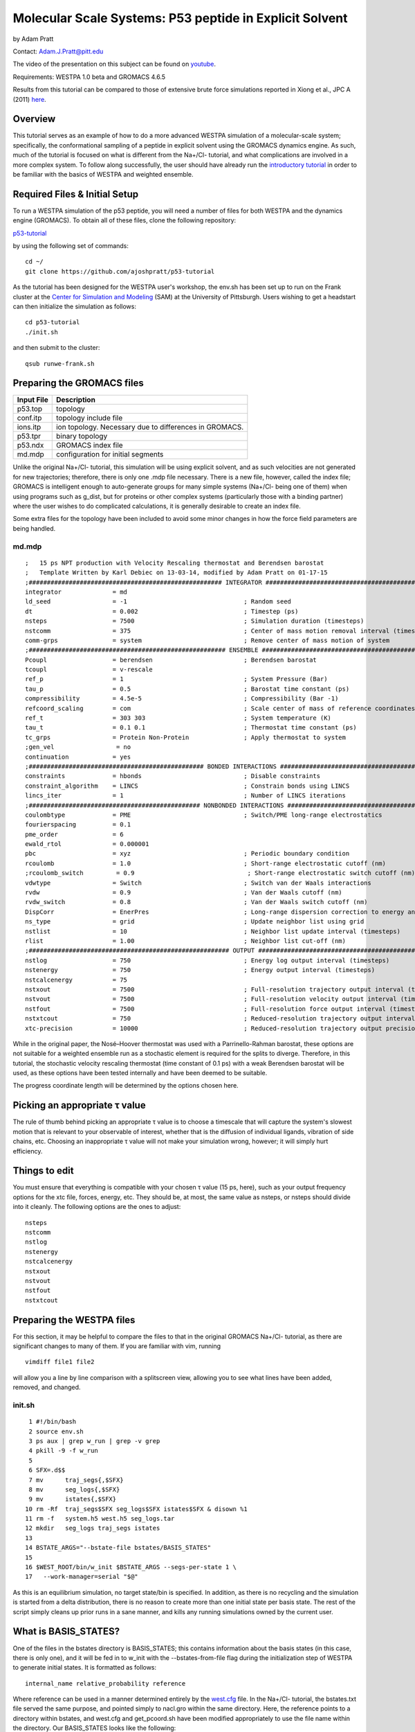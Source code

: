 .. _p53_tutorial:

Molecular Scale Systems: P53 peptide in Explicit Solvent
===========================================================================

by Adam Pratt

Contact:
`Adam.J.Pratt@pitt.edu <mailto:Adam.J.Pratt@pitt.edu?Subject=MolecularScaleTutorial>`__

The video of the presentation on this subject can be found on
`youtube <https://www.youtube.com/watch?v=l1SmGx77hKo>`__.

Requirements: WESTPA 1.0 beta and GROMACS 4.6.5

Results from this tutorial can be compared to those of extensive brute
force simulations reported in Xiong et al., JPC A (2011)
`here <http://pubs.acs.org/doi/abs/10.1021/jp112235d>`__.

Overview
--------

This tutorial serves as an example of how to do a more advanced WESTPA
simulation of a molecular-scale system; specifically, the conformational
sampling of a peptide in explicit solvent using the GROMACS dynamics
engine. As such, much of the tutorial is focused on what is different
from the Na+/Cl- tutorial, and what complications are involved in a more
complex system. To follow along successfully, the user should have
already run the `introductory
tutorial <https://chong.chem.pitt.edu/wewiki/Introductory_Tutorial:_GROMACS>`__
in order to be familiar with the basics of WESTPA and weighted ensemble.

Required Files & Initial Setup
------------------------------

To run a WESTPA simulation of the p53 peptide, you will need a number of
files for both WESTPA and the dynamics engine (GROMACS). To obtain all
of these files, clone the following repository:

`p53-tutorial <https://github.com/ajoshpratt/p53-tutorial>`__

by using the following set of commands:

::

    cd ~/
    git clone https://github.com/ajoshpratt/p53-tutorial

As the tutorial has been designed for the WESTPA user's workshop, the
env.sh has been set up to run on the Frank cluster at the `Center for
Simulation and Modeling <http://www.sam.pitt.edu/>`__ (SAM) at the
University of Pittsburgh. Users wishing to get a headstart can then
initialize the simulation as follows:

::

    cd p53-tutorial
    ./init.sh

and then submit to the cluster:

::

    qsub runwe-frank.sh

Preparing the GROMACS files
---------------------------

======================= =======================================================
Input File              Description                                           
======================= =======================================================
p53.top                 topology                                              
conf.itp                topology include file                                 
ions.itp                ion topology. Necessary due to differences in GROMACS.
p53.tpr                 binary topology                                       
p53.ndx                 GROMACS index file                                    
md.mdp                  configuration for initial segments                    
======================= =======================================================

Unlike the original Na+/Cl- tutorial, this simulation will be using
explicit solvent, and as such velocities are not generated for new
trajectories; therefore, there is only one .mdp file necessary. There is
a new file, however, called the index file; GROMACS is intelligent
enough to auto-generate groups for many simple systems (Na+/Cl- being
one of them) when using programs such as g\_dist, but for proteins or
other complex systems (particularly those with a binding partner) where
the user wishes to do complicated calculations, it is generally
desirable to create an index file.

Some extra files for the topology have been included to avoid some minor
changes in how the force field parameters are being handled.

md.mdp
~~~~~~
::

    ;   15 ps NPT production with Velocity Rescaling thermostat and Berendsen barostat
    ;   Template Written by Karl Debiec on 13-03-14, modified by Adam Pratt on 01-17-15
    ;##################################################### INTEGRATOR ######################################################
    integrator              = md                                
    ld_seed                 = -1                                ; Random seed
    dt                      = 0.002                             ; Timestep (ps)
    nsteps                  = 7500                              ; Simulation duration (timesteps)
    nstcomm                 = 375                               ; Center of mass motion removal interval (timesteps)
    comm-grps               = system                            ; Remove center of mass motion of system
    ;###################################################### ENSEMBLE #######################################################
    Pcoupl                  = berendsen                         ; Berendsen barostat
    tcoupl                  = v-rescale
    ref_p                   = 1                                 ; System Pressure (Bar)
    tau_p                   = 0.5                               ; Barostat time constant (ps)
    compressibility         = 4.5e-5                            ; Compressibility (Bar -1)
    refcoord_scaling        = com                               ; Scale center of mass of reference coordinates with box
    ref_t                   = 303 303                           ; System temperature (K)
    tau_t                   = 0.1 0.1                           ; Thermostat time constant (ps)
    tc_grps                 = Protein Non-Protein               ; Apply thermostat to system
    ;gen_vel                 = no
    continuation            = yes
    ;################################################ BONDED INTERACTIONS ##################################################
    constraints             = hbonds                            ; Disable constraints
    constraint_algorithm    = LINCS                             ; Constrain bonds using LINCS
    lincs_iter              = 1                                 ; Number of LINCS iterations
    ;############################################### NONBONDED INTERACTIONS ################################################
    coulombtype             = PME                               ; Switch/PME long-range electrostatics
    fourierspacing          = 0.1
    pme_order               = 6
    ewald_rtol              = 0.000001
    pbc                     = xyz                               ; Periodic boundary condition
    rcoulomb                = 1.0                               ; Short-range electrostatic cutoff (nm)
    ;rcoulomb_switch         = 0.9                               ; Short-range electrostatic switch cutoff (nm)
    vdwtype                 = Switch                            ; Switch van der Waals interactions
    rvdw                    = 0.9                               ; Van der Waals cutoff (nm)
    rvdw_switch             = 0.8                               ; Van der Waals switch cutoff (nm)
    DispCorr                = EnerPres                          ; Long-range dispersion correction to energy and pressure
    ns_type                 = grid                              ; Update neighbor list using grid
    nstlist                 = 10                                ; Neighbor list update interval (timesteps)
    rlist                   = 1.00                              ; Neighbor list cut-off (nm)
    ;####################################################### OUTPUT ########################################################
    nstlog                  = 750                               ; Energy log output interval (timesteps)
    nstenergy               = 750                               ; Energy output interval (timesteps)
    nstcalcenergy           = 75
    nstxout                 = 7500                              ; Full-resolution trajectory output interval (timesteps)
    nstvout                 = 7500                              ; Full-resolution velocity output interval (timesteps)
    nstfout                 = 7500                              ; Full-resolution force output interval (timesteps)
    nstxtcout               = 750                               ; Reduced-resolution trajectory output interval (timesteps)
    xtc-precision           = 10000                             ; Reduced-resolution trajectory output precision

While in the original paper, the Nosé–Hoover thermostat was used with a
Parrinello-Rahman barostat, these options are not suitable for a
weighted ensemble run as a stochastic element is required for the splits
to diverge. Therefore, in this tutorial, the stochastic velocity
rescaling thermostat (time constant of 0.1 ps) with a weak Berendsen
barostat will be used, as these options have been tested internally and
have been deemed to be suitable.

The progress coordinate length will be determined by the options chosen
here.

Picking an appropriate τ value
------------------------------

The rule of thumb behind picking an appropriate τ value is to choose a
timescale that will capture the system's slowest motion that is relevant
to your observable of interest, whether that is the diffusion of
individual ligands, vibration of side chains, etc. Choosing an
inappropriate τ value will not make your simulation wrong, however; it
will simply hurt efficiency.

Things to edit
--------------

You must ensure that everything is compatible with your chosen τ value
(15 ps, here), such as your output frequency options for the xtc file,
forces, energy, etc. They should be, at most, the same value as nsteps,
or nsteps should divide into it cleanly. The following options are the
ones to adjust:

::

    nsteps
    nstcomm
    nstlog
    nstenergy
    nstcalcenergy
    nstxout
    nstvout
    nstfout
    nstxtcout

Preparing the WESTPA files
--------------------------

For this section, it may be helpful to compare the files to that in the
original GROMACS Na+/Cl- tutorial, as there are significant changes to
many of them. If you are familiar with vim, running

::

    vimdiff file1 file2

will allow you a line by line comparison with a splitscreen view,
allowing you to see what lines have been added, removed, and changed.

init.sh
~~~~~~~
::

      1 #!/bin/bash
      2 source env.sh
      3 ps aux | grep w_run | grep -v grep
      4 pkill -9 -f w_run
      5
      6 SFX=.d$$
      7 mv      traj_segs{,$SFX}
      8 mv      seg_logs{,$SFX}
      9 mv      istates{,$SFX}
     10 rm -Rf  traj_segs$SFX seg_logs$SFX istates$SFX & disown %1
     11 rm -f   system.h5 west.h5 seg_logs.tar
     12 mkdir   seg_logs traj_segs istates
     13
     14 BSTATE_ARGS="--bstate-file bstates/BASIS_STATES"
     15
     16 $WEST_ROOT/bin/w_init $BSTATE_ARGS --segs-per-state 1 \
     17   --work-manager=serial "$@"

As this is an equilibrium simulation, no target state/bin is specified.
In addition, as there is no recycling and the simulation is started from
a delta distribution, there is no reason to create more than one initial
state per basis state. The rest of the script simply cleans up prior
runs in a sane manner, and kills any running simulations owned by the
current user.

What is BASIS\_STATES?
----------------------

One of the files in the bstates directory is BASIS\_STATES; this
contains information about the basis states (in this case, there is only
one), and it will be fed in to w\_init with the --bstates-from-file flag
during the initialization step of WESTPA to generate initial states. It
is formatted as follows:

::

    internal_name relative_probability reference

Where reference can be used in a manner determined entirely by the
`west.cfg <https://chong.chem.pitt.edu/wewiki/Molecular-scale_systems#west.cfg>`__
file. In the Na+/Cl- tutorial, the bstates.txt file served the same
purpose, and pointed simply to nacl.gro within the same directory. Here,
the reference points to a directory within bstates, and west.cfg and
get\_pcoord.sh have been modified appropriately to use the file name
within the directory. Our BASIS\_STATES looks like the following:

::

    p53_bound_conf 1 p53

Indicating that within bstates, there is a reference called p53 that
will be internally referred to as p53\_bound\_conf, and it will be
pulled with a probability of 1. A basis states file is useful for when
there are multiple conformations you may wish to start from, or there is
a known probability distribution inside of a particular state. You need
only assign an appropriate probability to each reference, one on each
line. If the probabilities do not sum to 1, WESTPA will renormalize
them. For another example, see `the
following <https://gist.github.com/ajoshpratt/4ff084fa6d754013d4a3>`__
(obviously not an appropriate file for this tutorial).

runseg.sh
~~~~~~~~~

There are significant changes to this file; not only are we returning
auxiliary progress coordinates and dealing with imaging issues, we are
also working with a more expensive system that may be more stressful on
the communications infrastructure of your supercomputing cluster. While
these changes aren't strictly necessary to get the system up and
running, the changes are noted, nonetheless.

We'll run through the file in chunks.

Changes to use the local scratch
--------------------------------

::

    #!/bin/bash

    if [ -n "$SEG_DEBUG" ] ; then
        set -x
        env | sort
    fi

    cd $WEST_SIM_ROOT

    # Set up the run
    mkdir -pv $WEST_CURRENT_SEG_DATA_REF
    cd $WEST_CURRENT_SEG_DATA_REF

    if [[ "$USE_LOCAL_SCRATCH" == "1" ]] ; then
        # make scratch directory
        WORKDIR=$SCRATCHROOT/$WEST_CURRENT_SEG_DATA_REF
        $SWROOT/bin/mkdir -pv $WORKDIR || exit 1
        cd $WORKDIR || exit 1
        STAGEIN="$SWROOT/bin/cp -avL"
    else
        STAGEIN="$SWROOT/bin/ln -sv"
    fi


    function cleanup() {
        # Clean up.  Copy back what we want, and remove the rest.
        # Also, remove our copied in parent references.  We don't need to keep that.
        $SWROOT/bin/rm -f none.xtc whole.xtc $REF parent.*
        if [[ "$USE_LOCAL_SCRATCH" == "1" ]] ; then
            $SWROOT/bin/cp *.{cpt,xtc,trr,edr,tpr,gro,log,xvg} $WEST_CURRENT_SEG_DATA_REF || exit 1
            cd $WEST_CURRENT_SEG_DATA_REF
            $SWROOT/bin/rm -Rf $WORKDIR
        else
            # Here, we're not using local scratch.  Remove some specific things, in that case.
            $SWROOT/bin/rm -f *.itp *.mdp *.ndx *.top
        fi
    }

    # Regardless of the reason we exit, run the function cleanup.
    trap cleanup EXIT

::

    1. Enter the simulation directory.
    2. Create the directory that will hold the trajectory segment data.
    3. Change into that directory.

In env.sh, we have defined whether or not to use the local scratch space
on the individual compute node, and have created a variable which holds
the appropriate location, if such a thing exists on this supercomputer.

::

    If this is set to True, 
    4. Create the trajectory segment directory on the scratch space on the local node.
    5. Change into that directory.

We then define a variable called $STAGEIN (set to cp if we're using
local scratch space on the node, or ln if we're not), which will be used
to stage what files we need in to our working directory. If using the
local scratch space, copying in the parent trajectory data and topology
information generally results in significantly less network
communication than writing dynamics information, as it is calculated,
over the network to the shared file system.

In addition, the cleanup code is modified; if the simulation is not run
on the node, we remove the files we don't want, whereas if we are
working on the node, we only copy back what we want to the
$WEST\_SIM\_ROOT location, and delete everything once we're finished.
From this point on, runseg.sh works the same, regardless of whether we
are using the local scratch or not.

Trajectory Initialization & mdrun
---------------------------------

::

    case $WEST_CURRENT_SEG_INITPOINT_TYPE in
        SEG_INITPOINT_CONTINUES)
            # A continuation from a prior segment
            # $WEST_PARENT_DATA_REF contains the reference to the
            # We'll use the checkpoint files, rather than energy files,
            # in this case.
            #   parent segment
            $STAGEIN $WEST_PARENT_DATA_REF/seg.gro ./parent.gro
            $STAGEIN $WEST_PARENT_DATA_REF/seg.cpt ./parent.cpt
            $STAGEIN $WEST_PARENT_DATA_REF/imaged_ref.gro ./parent_imaged.gro
            $STAGEIN $GMX_CFG/* . || exit 1
            $GROMPP -f $MDP -c parent.gro -t parent.cpt -p $TOP \
              -o seg.tpr -po md_out.mdp
        ;;

        SEG_INITPOINT_NEWTRAJ)
            # Initiation of a new trajectory
            # In truth, there's very little difference between a new trajectory
            # and an old one, except we handle our istates a little differently
            # than a previous segment, and use the .edr file.  
            # For an explicit solvent simulation,
            # all trajectories are considered continuations.
            # We are also copying in the basis state as the imaged ref.
            # $WEST_PARENT_DATA_REF contains the reference to the
            #   appropriate basis or initial state
            $STAGEIN $WEST_PARENT_DATA_REF.edr ./parent.edr
            $STAGEIN $WEST_PARENT_DATA_REF.gro ./parent.gro
            $STAGEIN $WEST_PARENT_DATA_REF.trr ./parent.trr
            $STAGEIN $WEST_PARENT_DATA_REF.gro ./parent_imaged.gro
            $STAGEIN $GMX_CFG/* .
            $GROMPP -f $MDP -c parent.gro -e parent.edr -p $TOP \
              -t parent.trr -o seg.tpr -po md_out.mdp
        ;;

        *)
            # This should never fire.
            echo "unknown init point type $WEST_CURRENT_SEG_INITPOINT_TYPE"
            exit 2
        ;;
    esac

    # Propagate segment
    # It's easiest to set our OpenMP thread count manually here.
    export OMP_NUM_THREADS=1
    $MDRUN -s   seg.tpr -o seg.trr -c  seg.gro -e seg.edr \
           -cpo seg.cpt -g seg.log -x  seg.xtc -nt 1

Like the implicit solvent simulations, new trajectories and
continuations must be handled differently; this is despite the fact that
there is little difference between the two, from a technical perspective
(a new trajectory can simply be thought of as a continuation after the
equilibration step in a new ensemble). There are a few significant
differences here, however:

1. No new velocities are generated for a new trajectory. Velocities
already exist due to the previous solvent equilibration step and have
been stored.

2. New trajectories use the energy file from the basis state, whereas
continuations use the checkpoint file. The checkpoint file is the
preferred method of continuing simulations in newer versions of GROMACS,
and saves full resolution state information from both the thermostat and
the barostat, in addition to coordinates, velocities, etc.

3. A file named 'parent\_imaged.gro' is called later on in runseg.sh,
and so regardless of what type of trajectory this is, it must exist;
continuations merely $STAGEIN that file, whereas new trajectories don't
have parents and must decide on how to handle that scenario. As the
basis state they are being pulled from is, in this case, guaranteed to
be within the box (more on this below), it is okay to use it as the
reference state.

Once that's finished, mdrun is called (after setting a variable to force
it run with 1 thread; this is easier on Frank than fiddling with the
thread options on mdrun).

Imaging & Progress Coordinate Return
------------------------------------

::

    # Calculate progress coordinate
    # First, we must ensure the protein is correctly imaged.  Essentially, this requires
    # referencing a continous trajectory; by passing down an imaged trajectory frame
    # from parent to child, we ensure imaging is always correct.
    # This is only a problem for g_rms.
    # See https://chong.chem.pitt.edu/wewiki/Molecular-scale_systems for more info.
    if [ ${G_DIST} ]; then
        # For GROMACS 4, use trjconv, g_rms, and g_dist.
        # Currently, GROMACS 5 isn't supported.

        # Image the system correctly.
        COMMAND="0 \n"
        echo -e $COMMAND \
          | $TRJCONV    -f seg.xtc     -s parent_imaged.gro  -n $NDX -o none.xtc        -pbc none || exit 1
        echo -e $COMMAND \
          | $TRJCONV    -f none.xtc    -s parent_imaged.gro  -n $NDX -o whole.xtc       -pbc whole || exit 1
        echo -e $COMMAND \
          | $TRJCONV    -f whole.xtc   -s parent_imaged.gro  -n $NDX -o nojump.xtc      -pbc nojump || exit 1
        echo -e $COMMAND \
          | $TRJCONV    -f nojump.xtc  -s seg.tpr            -n $NDX -o imaged_ref.gro  -b -1 || exit 1

        # Update the command, then calculate the first dimension of the progress coordinate: end to end distance.
        COMMAND="18 \n 19 \n"
        echo -e $COMMAND \
          | $G_DIST -f seg.xtc -s seg.tpr -o dist.xvg -xvg none -n $NDX || exit 1
        cat dist.xvg | awk '{print $2*10;}' > $WEST_END_TO_END_DIST_RETURN

        # Update the command again, then run g_rms to calculate to second the dimension: the heavy atom rmsd of the protein aligned on itself.
        COMMAND="2 \n 2 \n"
        echo -e $COMMAND \
          | $G_RMS -s $REF -f nojump.xtc -n $NDX -xvg none || exit 1
        cat rmsd.xvg | awk '{print $2*10;}' > $WEST_PCOORD_RETURN

    fi

    # Output coordinates.  While we can return coordinates, this is expensive (data size) for a system of this size
    # and so by default, it is off for this system.  However, by modifying the variable COMMAND, the group
    # which has its coordinates returned can be modified and reduce the cost, so it is sensible to leave it in.

    if [ ${WEST_COORD_RETURN} ]; then
        COMMAND="0 \n"
        if [ ${TRJCONV} ]; then
            # For GROMACS 4, use trjconv
            echo -e $COMMAND | $TRJCONV -f seg.trr -s seg.tpr -o seg.pdb
        fi
        cat seg.pdb | grep 'ATOM' \
          | awk '{print $6, $7, $8}' > $WEST_COORD_RETURN
    fi

    # Output log
    if [ ${WEST_LOG_RETURN} ]; then
        cat seg.log \
          | awk '/Started mdrun/ {p=1}; p; /A V E R A G E S/ {p=0}' \
          > $WEST_LOG_RETURN
    fi

There are 4 distinct things that happen within this block of code:

::

    1. Image the system.
    2. Save the final, correctly imaged frame.
    3. Calculate the end to end center of mass distance of the caps, and return it (in Angstroms) as an auxiliary coordinate.
    4. Calculate the heavy atom RMSD of the P53 peptide after aligning on itself (heavy atom), and return it (in Angstroms) as the progress coordinate 
       (which is loaded by a custom data loader; see the section on system.py).

Coordinates and log file parsing have been disabled for this system, but
the functionality exists and should work, in general, for a large system
(with adjustment of atom groups, nfields, etc).

While exact imaging requirements tend to vary between systems, the above
is a good baseline and should work for many systems. The most important
aspect of this imaging procedure is that, when imaging, trjconv is
referencing the final correctly imaged frame of the parent trajectory
(which is a correctly imaged version of frame 0 of the current
trajectory) so it knows where the protein/waters/solutes *should* be at
time 0, and whether the protein should be placed back within the box.

Without this correctly imaged parent reference structure, GROMACS images
everything relative to frame 0 of the input trajectory file. If the
imaging commands are correct, and the protein left the box during the
previous segment, the parent pcoord will be correct; however, this
iteration will start and stay outside of the box, and then RMSD
calculations will be artificially high, resulting in large, frustrating
discontinuities both in the free energy profile and in any visualized
trajectory. Passing in the final, correctly imaged frame as a reference
ensures that if the protein did leave the box, GROMACS will put the
protein back in the box at the start of the current segment and no
visualization artifacts will result.

g\_dist handles periodic boundary conditions correctly, regardless of
imaging; it does not matter whether nojump.xtc or seg.xtc is passed in.

The imaging steps are as follows:

::

    1. Remove periodic boundary conditions.  This effectively removes the box, allowing molecules to diffuse out of the box.
    2. Make whole any molecules that are split across a boundary.  Instead of existing across barriers, they will now 'jump'.
    3. Remove jumps, referencing the parent image.  With the parent image in hand, GROMACS knows to simply allow a protein
      or solvent molecule to diffuse across a boundary, rather than having it jump to the other side of the box.

Once that is all complete, the appropriate metric is calculated (using
g\_dist and g\_rms), converted into Angstroms, piped into its respective
variable, $WEST\_VAR\_RETURN (which points to a temp file on the server
node, generated by WESTPA), and is loaded by whatever loader is
specified in west.cfg.

west.cfg
~~~~~~~~

::

    # The master WEST configuration file for a simulation.
    # vi: set filetype=yaml :
    ---
    west: 
      system:
        driver:      system.System
        module_path: $WEST_SIM_ROOT
      propagation:
        max_total_iterations: 100
        max_run_wallclock:    6:00:00
        propagator:           executable
        gen_istates:          false
      data:
        west_data_file: west.h5
        datasets:
          - name:        pcoord
            scaleoffset: 4
          - name:        coord
            dtype:       float32
            scaleoffset: 3
          - name:        log
            dtype:       float32
            scaleoffset: 4
        data_refs:
          segment:       $WEST_SIM_ROOT/traj_segs/{segment.n_iter:06d}/{segment.seg_id:06d}
          basis_state:   $WEST_SIM_ROOT/bstates/{basis_state.auxref}/eq3
          initial_state: $WEST_SIM_ROOT/istates/{initial_state.iter_created}/{initial_state.state_id}.gro
      plugins:
      executable:
        environ:
          PROPAGATION_DEBUG: 1
        datasets:
          - name:    pcoord
            enabled: true
            loader:  system.pcoord_loader_color_tracker
          - name:    coord
            loader:  system.coord_loader
            enabled: false
          - name:    log
            loader:  system.log_loader
            enabled: false
          - name:    end_to_end_dist
            enabled: true
        propagator:
          executable: $WEST_SIM_ROOT/westpa_scripts/runseg.sh
          stdout:     $WEST_SIM_ROOT/seg_logs/{segment.n_iter:06d}-{segment.seg_id:06d}.log
          stderr:     stdout
          stdin:      null
          cwd:        null
          environ:
            SEG_DEBUG: 1
        get_pcoord:
          executable: $WEST_SIM_ROOT/westpa_scripts/get_pcoord.sh
          stdout:     /dev/null
          stderr:     stdout
        gen_istate:
          executable: $WEST_SIM_ROOT/westpa_scripts/gen_istate.sh
          stdout:     /dev/null
          stderr:     stdout
        post_iteration:
          enabled:    true
          executable: $WEST_SIM_ROOT/westpa_scripts/post_iter.sh
          stderr:     stdout
        pre_iteration:
          enabled:    false
          executable: $WEST_SIM_ROOT/westpa_scripts/pre_iter.sh
          stderr:     stdout

Very little has changed here; however, it's worth pointing out that the
pcoord is being treated like any other dataset, and a custom loader is
being used for it (system.pcoord\_loader\_color\_tracker). This is so
that the progress coordinate can be analyzed, and on-the-fly state
information generated and saved as a second dimension. When data is
returned to $WEST\_PCOORD\_RETURN in runseg.sh, it now bypasses the
normal, built-in pcoord loader and uses this instead. In addition, every
possible basis state is in a directory, defined in the initialization
step, and is named 'eq3'.

gen\_istates is set to False. In this instance, we have already prepared
a suitable file and run through energy minimisation and solvent
equilibration, and so the bstates are simply copied in as istates. While
you can probably set up your WESTPA scripts to automatically do this for
you, it is ill advised for explicit solvent, as it can be a complicated
procedure which requires human input and a lot of time.

system.py
~~~~~~~~~

::

    from __future__ import division, print_function; __metaclass__ = type
    import os, sys, math, itertools
    import numpy
    import west
    from west import WESTSystem
    import westpa
    from westpa.binning import RectilinearBinMapper

    import logging
    log = logging.getLogger(__name__)
    log.debug('loading module %r' % __name__)

    class System(WESTSystem):
        """
        System for P53 folding and unfolding.
        """

        def initialize(self):
            """
            Initializes system
            """
            self.pcoord_ndim  = 2
            self.pcoord_len   = 11
            self.pcoord_dtype = numpy.float32
            # As the RMSD coordinate is taken relative to the coil, aligned on the coil,
            # it will remain sensitive to coil changes.  It's best to assume the maximum is
            # not dissimilar to the maximum for the distance; something around 57 A, as
            # that would take into account the peptide flipping completely around.
            # However, we must bin much finer.
            self.rmsd_binbounds         = [0.0+0.4*i for i in xrange(0,19)] + \
                                          [8.0+0.8*i for i in xrange(0,19)] + \
                                          [24.0+11.0*i for i in xrange(0,3)] + [float('inf')]

            # It's best not to place these at the integer boundaries, due to 
            # oddities with the way numpy/h5py stores the values inside the west.h5 file.
            # Given that we are starting in the coil conformation, the 'unknown state'
            # (that is, 1.5 to float, or 2) will never be used; our bins will never be more
            # than 66% filled.

            self.color_binbounds = [-0.5,0.5,1.5,float('inf')]

            # A simple rectilinear binmapper, with the third dimension as color, to ensure good sampling.
            self.bin_mapper   = RectilinearBinMapper([self.rmsd_binbounds, self.color_binbounds])

            self.bin_target_counts      = numpy.empty((self.bin_mapper.nbins,),
                                            numpy.int)
            self.bin_target_counts[...] = 4

    def pcoord_loader_color_tracker(fieldname, coord_file, segment, single_point=False):
        """
        This function loads a 1-dimensional progress coordinate, performs some logic to track color,
        then returns the 2 dimensional progress coordinate to the system to be processed.
        In this tutorial, there are 2 dimensions specified in this file; runseg.sh returns one of them.
        The third is calculated here.
        Note that we are defining our states only based on one progress coordinate dimension, in this example.

        **Arguments:**
            :*fieldname*:      Key at which to store dataset
            :*coord_filename*: Temporary file from which to load coordinates
            :*segment*:        WEST segment
            :*single_point*:   Data to be stored for a single frame
                               (only false half the time)
        """

        # These are the raw coordinates.
        coord_raw = numpy.loadtxt(coord_file, dtype=numpy.float32) 
        # These are the states; they are left inclusive, and right exclusive, which is consistent with the normal
        # binning procedure.
        # It's difficult to ascertain what is truly 'folded' and 'unfolded' for these without a prior
        # free energy profile; thankfully, we just need some rough estimates.  In the worst case scenario,
        # we devolve to the original Huber and Kim sampling scheme.
        color_bins = [(0.0,2.0),(15.0,float('inf'))]
        unknown_state = 2
        system = westpa.rc.get_system_driver()

        if single_point == True:
            npts = 1
        else:
            npts = system.pcoord_len

        coords = numpy.empty((npts), numpy.float32)
        colors = numpy.empty((npts), numpy.float32)
        #coords = numpy.empty((npts,system.pcoord_ndim), numpy.float32)
        #colors = numpy.empty((npts), numpy.float32)
        if single_point == True:
            colors[:] = unknown_state
            for istate,state_tuple in enumerate(color_bins):
                # Note that here, we are using the first dimension and first dimension alone.
                # The shape of the returned coord_raw is slightly different if single_point evalues
                # to true.
                # We evalulate whether or not we're in a state; if not, we leave it as in the
                # unknown state.
                # Swap this line to enable an N-dimensional pcoord, using the 1st dimension
                # as the state definition.
                #if coord_raw[0] >= state_tuple[0] and coord_raw[0] < state_tuple[1]:
                if coord_raw >= state_tuple[0] and coord_raw < state_tuple[1]:
                    colors[:] = istate
            coords[:] = coord_raw[...]
        else:
            # If we're not the first point, we set the state to be what it was in the beginning
            # of the iteration.  We only want to update the state when we update a bin for purposes
            # of state tracking.
            # Swap lines to enable multiple pcoord dimensions, then change dimensions.
            #colors[:] = segment.pcoord[0][2]
            colors[:] = segment.pcoord[0][1]
            coords[:] = coord_raw[...]

        for istate,state_tuple in enumerate(color_bins):
            #if coords[-1,0] >= state_tuple[0] and coords[-1,0] < state_tuple[1]:
            if coords[-1] >= state_tuple[0] and coords[-1] < state_tuple[1]:
                colors[-1] = istate
        
        # We require different stacking behavior to return things in the proper order
        # depending on how many points we have.  I could probably clean this up.
        if single_point == True:
            # Again, swap lines.
            #segment.pcoord = numpy.hstack((coords[0,0],coords[0,1],colors[:]))
            segment.pcoord = numpy.hstack((coords[:],colors[:]))
        else:
            # This could easily be modified to return N dimensions.
            #segment.pcoord = numpy.swapaxes(numpy.vstack((coords[:,0],coords[:,1],colors[:])), 0, 1)
            segment.pcoord = numpy.swapaxes(numpy.vstack((coords[:],colors[:])), 0, 1)

For the sake of readability, the unused log and coordinate loader are
not shown here.

There are two major functions, here: initialize, contained within the
class System, and pcoord\_loader\_color\_tracker.

system.System.initialize
~~~~~~~~~~~~~~~~~~~~~~~~

As in the other examples/tutorials, the number of dimensions, progress
coordinate points, bin boundaries, etc, are set here. What is notably
different is that here, there are two dimensions: RMSD, and 'color',
which is a simple on the fly state tracking method that 'paints' walkers
with a tag depending on what state they were last in. The idea is to
ensure that trajectories which have visited the final state which are
coming back (that is, 'reverse' trajectories) are not merged with the
trajectories that are still approaching the final state (the 'forward'
trajectories, which are typically heavier). While there are various
possible ways to implement such a scheme, it is done here as a custom
progress coordinate loader (pcoord\_loader\_color\_tracker).

The state tags, in pcoord\_loader\_color\_tracker, are integers, but the
bins themselves, self.color\_binbounds, are halfway between the
integers. This is because numpy does not cleanly store the tags as
integers, as the progress coordinate has been defined as type float32
with a scale offset of 4, not a type int, in west.cfg; a tag of 1 is
sometimes stored as 1.0003, and sometimes as 0.99993, etc, which can
make tracking confusing (this does not necessarily result in incorrect
state tracking, however, as each value in the array is offset by the
same small amount).

system.pcoord\_loader\_color\_tracker
~~~~~~~~~~~~~~~~~~~~~~~~~~~~~~~~~~~~~

This is the function that is called to load $WEST\_PCOORD\_RETURN in
both runseg.sh and get\_pcoord.sh. There are four input variables:
fieldname, coord\_file, segment, and single\_point. These are standard
for any data loader inside of WESTPA. In fact, there's very little to
differentiate the progress coordinate dataset from any other dataset
inside of WESTPA, internally. 'coord\_file' is the file pointed to by
$WEST\_PCOORD\_RETURN, segment is an object, and single\_point evaluates
to True if this function is being called from get\_pcoord.sh (or from
gen\_istates.sh, if that script is being run, which it is not). While
'fieldname' isn't used here, as it is known that this function is being
called only for the progress coordiate, the function could be modified
to write to any dataset with ease.

The function works as follows, and is mostly the same regardless of
whether single\_point is True or False (the differences mostly lie in
the fact that the data is shaped differently, and so must be handled
differently. So, too, must the output):

::

    1.  Load the data from runseg.sh with numpy.loadtxt.
    2.  Define the folded and unfolded bin values (that is, their pcoord value ranges).
    3A. If single_point is True, check to see whether the first time point is within one of
        the states.  If not, bin it as the 'unknown state', which is merely state N+1, where
        N is the number of states.  Copy this through for every time point.
    3B. If single_point is False, and this is a continuation, take whatever state the segment
        was in at time 0, and copy it through for every time point.
    4.  Evaluate whether the state has changed at the final time point.  If so, update.
    5.  Stack the data in the appropriate manner, and write to the progress coordinate.

The system will continue to propagate segments with an 'unknown state'
tag; this tutorial avoids that problem by starting from a delta
distribution within the folded state, and so no segment will ever not be
tagged. For systems in which this isn't possible, it is possible to
adjust the target count on the 'unknown' bins, as the system evolves, to
encourage them to depopulate.

Run it!
-------

At this point, you should be ready to run. As indicated in the
instructions above,

::

    cd p53-tutorial
    ./init.sh
    qsub runwe-frank.sh

And wait for everything to happen. Good luck!
